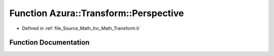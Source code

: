.. _exhale_function__transform_8h_1a29763786770b321c2278e7856904625e:

Function Azura::Transform::Perspective
======================================

- Defined in :ref:`file_Source_Math_Inc_Math_Transform.h`


Function Documentation
----------------------


.. doxygenfunction:: Azura::Transform::Perspective(float, float, float, float)
